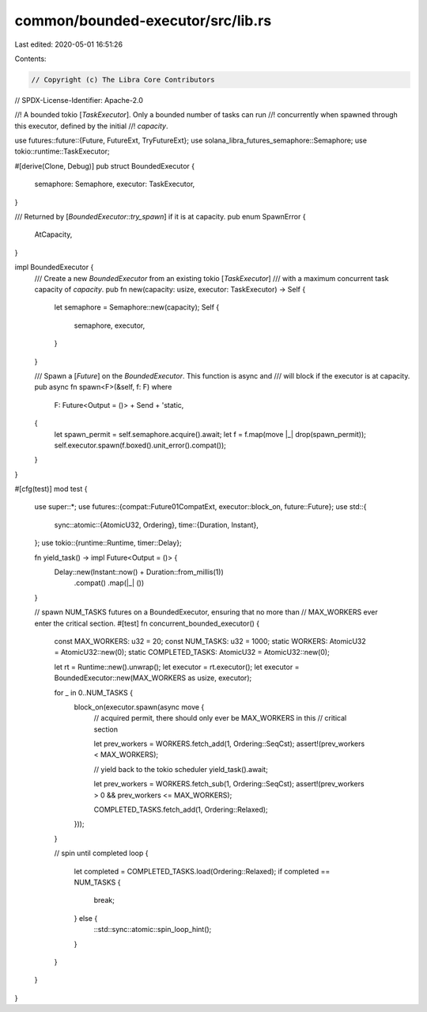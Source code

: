 common/bounded-executor/src/lib.rs
==================================

Last edited: 2020-05-01 16:51:26

Contents:

.. code-block:: rs

    // Copyright (c) The Libra Core Contributors
// SPDX-License-Identifier: Apache-2.0

//! A bounded tokio [`TaskExecutor`]. Only a bounded number of tasks can run
//! concurrently when spawned through this executor, defined by the initial
//! `capacity`.

use futures::future::{Future, FutureExt, TryFutureExt};
use solana_libra_futures_semaphore::Semaphore;
use tokio::runtime::TaskExecutor;

#[derive(Clone, Debug)]
pub struct BoundedExecutor {
    semaphore: Semaphore,
    executor: TaskExecutor,
}

/// Returned by [`BoundedExecutor::try_spawn`] if it is at capacity.
pub enum SpawnError {
    AtCapacity,
}

impl BoundedExecutor {
    /// Create a new `BoundedExecutor` from an existing tokio [`TaskExecutor`]
    /// with a maximum concurrent task capacity of `capacity`.
    pub fn new(capacity: usize, executor: TaskExecutor) -> Self {
        let semaphore = Semaphore::new(capacity);
        Self {
            semaphore,
            executor,
        }
    }

    /// Spawn a [`Future`] on the `BoundedExecutor`. This function is async and
    /// will block if the executor is at capacity.
    pub async fn spawn<F>(&self, f: F)
    where
        F: Future<Output = ()> + Send + 'static,
    {
        let spawn_permit = self.semaphore.acquire().await;
        let f = f.map(move |_| drop(spawn_permit));
        self.executor.spawn(f.boxed().unit_error().compat());
    }
}

#[cfg(test)]
mod test {
    use super::*;
    use futures::{compat::Future01CompatExt, executor::block_on, future::Future};
    use std::{
        sync::atomic::{AtomicU32, Ordering},
        time::{Duration, Instant},
    };
    use tokio::{runtime::Runtime, timer::Delay};

    fn yield_task() -> impl Future<Output = ()> {
        Delay::new(Instant::now() + Duration::from_millis(1))
            .compat()
            .map(|_| ())
    }

    // spawn NUM_TASKS futures on a BoundedExecutor, ensuring that no more than
    // MAX_WORKERS ever enter the critical section.
    #[test]
    fn concurrent_bounded_executor() {
        const MAX_WORKERS: u32 = 20;
        const NUM_TASKS: u32 = 1000;
        static WORKERS: AtomicU32 = AtomicU32::new(0);
        static COMPLETED_TASKS: AtomicU32 = AtomicU32::new(0);

        let rt = Runtime::new().unwrap();
        let executor = rt.executor();
        let executor = BoundedExecutor::new(MAX_WORKERS as usize, executor);

        for _ in 0..NUM_TASKS {
            block_on(executor.spawn(async move {
                // acquired permit, there should only ever be MAX_WORKERS in this
                // critical section

                let prev_workers = WORKERS.fetch_add(1, Ordering::SeqCst);
                assert!(prev_workers < MAX_WORKERS);

                // yield back to the tokio scheduler
                yield_task().await;

                let prev_workers = WORKERS.fetch_sub(1, Ordering::SeqCst);
                assert!(prev_workers > 0 && prev_workers <= MAX_WORKERS);

                COMPLETED_TASKS.fetch_add(1, Ordering::Relaxed);
            }));
        }

        // spin until completed
        loop {
            let completed = COMPLETED_TASKS.load(Ordering::Relaxed);
            if completed == NUM_TASKS {
                break;
            } else {
                ::std::sync::atomic::spin_loop_hint();
            }
        }
    }
}


